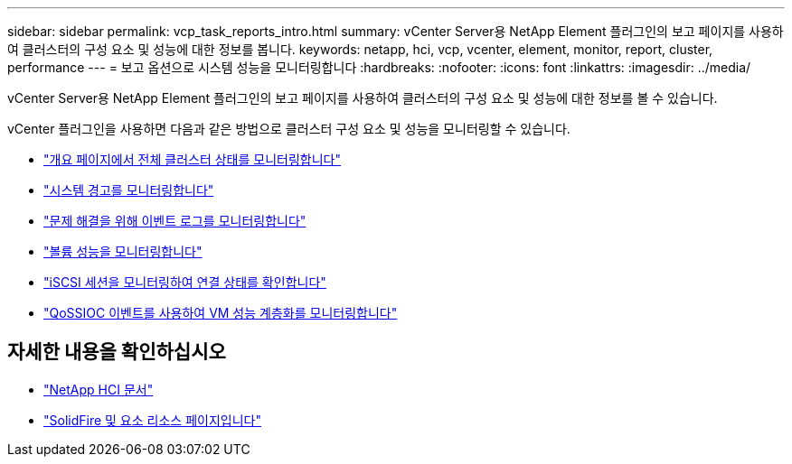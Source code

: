 ---
sidebar: sidebar 
permalink: vcp_task_reports_intro.html 
summary: vCenter Server용 NetApp Element 플러그인의 보고 페이지를 사용하여 클러스터의 구성 요소 및 성능에 대한 정보를 봅니다. 
keywords: netapp, hci, vcp, vcenter, element, monitor, report, cluster, performance 
---
= 보고 옵션으로 시스템 성능을 모니터링합니다
:hardbreaks:
:nofooter: 
:icons: font
:linkattrs: 
:imagesdir: ../media/


[role="lead"]
vCenter Server용 NetApp Element 플러그인의 보고 페이지를 사용하여 클러스터의 구성 요소 및 성능에 대한 정보를 볼 수 있습니다.

vCenter 플러그인을 사용하면 다음과 같은 방법으로 클러스터 구성 요소 및 성능을 모니터링할 수 있습니다.

* link:vcp_task_reports_overview.html["개요 페이지에서 전체 클러스터 상태를 모니터링합니다"]
* link:vcp_task_reports_alerts.html["시스템 경고를 모니터링합니다"]
* link:vcp_task_reports_event_logs.html["문제 해결을 위해 이벤트 로그를 모니터링합니다"]
* link:vcp_task_reports_volume_performance.html["볼륨 성능을 모니터링합니다"]
* link:vcp_task_reports_iscsi.html["iSCSI 세션을 모니터링하여 연결 상태를 확인합니다"]
* link:vcp_task_reports_qossioc.html["QoSSIOC 이벤트를 사용하여 VM 성능 계층화를 모니터링합니다"]


[discrete]
== 자세한 내용을 확인하십시오

* https://docs.netapp.com/us-en/hci/index.html["NetApp HCI 문서"^]
* https://www.netapp.com/data-storage/solidfire/documentation["SolidFire 및 요소 리소스 페이지입니다"^]

